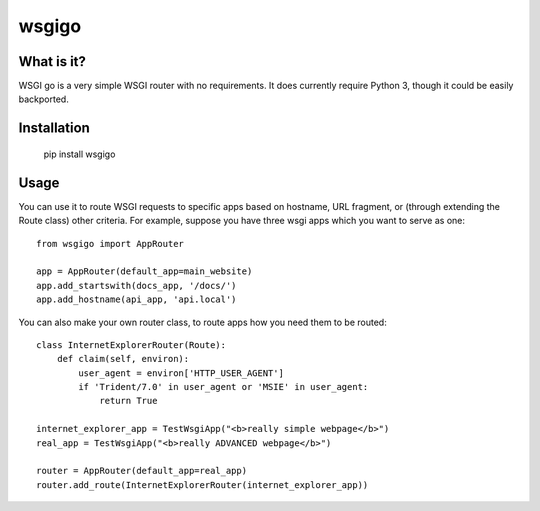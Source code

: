 ######
wsgigo
######

What is it?
-----------

WSGI go is a very simple WSGI router with no requirements. It does currently require Python 3, though it could be
easily backported.

Installation
------------

    pip install wsgigo


Usage
-----

You can use it to route WSGI requests to specific apps based on hostname, URL fragment, or (through extending the
Route class) other criteria. For example, suppose you have three wsgi apps which you want to serve as one::

    from wsgigo import AppRouter

    app = AppRouter(default_app=main_website)
    app.add_startswith(docs_app, '/docs/')
    app.add_hostname(api_app, 'api.local')

You can also make your own router class, to route apps how you need them to be routed::

    class InternetExplorerRouter(Route):
        def claim(self, environ):
            user_agent = environ['HTTP_USER_AGENT']
            if 'Trident/7.0' in user_agent or 'MSIE' in user_agent:
                return True

    internet_explorer_app = TestWsgiApp("<b>really simple webpage</b>")
    real_app = TestWsgiApp("<b>really ADVANCED webpage</b>")

    router = AppRouter(default_app=real_app)
    router.add_route(InternetExplorerRouter(internet_explorer_app))
